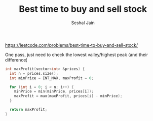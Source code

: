 #+TITLE: Best time to buy and sell stock
#+AUTHOR: Seshal Jain
#+TAGS[]: array
https://leetcode.com/problems/best-time-to-buy-and-sell-stock/

One pass, just need to check the lowest valley/highest peak (and their difference)
#+begin_src cpp
int maxProfit(vector<int> &prices) {
  int n = prices.size();
  int minPrice = INT_MAX, maxProfit = 0;

  for (int i = 0; i < n; i++) {
    minPrice = min(minPrice, prices[i]);
    maxProfit = max(maxProfit, prices[i] - minPrice);
  }

  return maxProfit;
}
#+end_src
